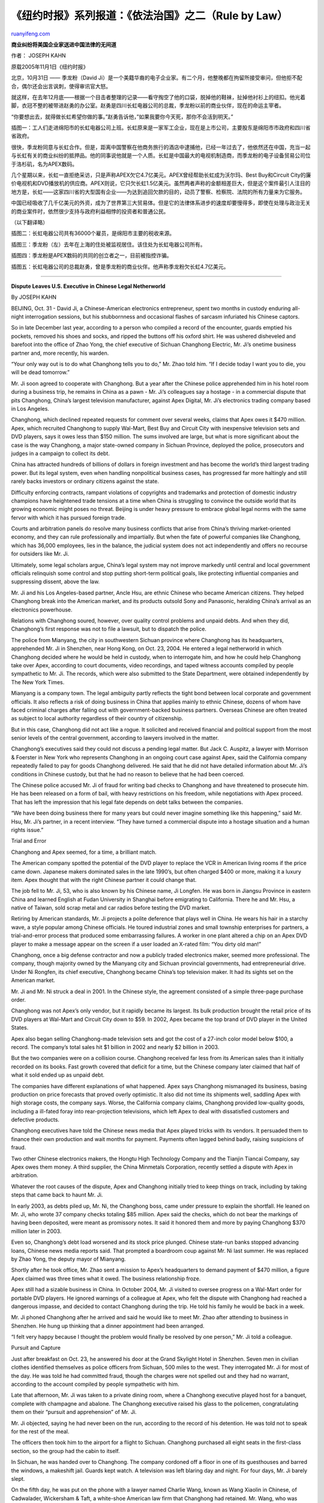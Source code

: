 .. _200604_rule_by_law_1:

《纽约时报》系列报道：《依法治国》之二（Rule by Law）
========================================================================

`ruanyifeng.com <http://www.ruanyifeng.com/blog/2006/04/rule_by_law_1.html>`__

**商业纠纷将美国企业家送进中国法律的无间道**

作者： JOSEPH KAHN

原载2005年11月1日《纽约时报》

北京，10月31日 —— 季龙粉（David
Ji）是一个美籍华裔的电子企业家。有二个月，他整晚都在拘留所接受审问，但他拒不配合，偶尔还会出言讽刺，使得审讯官大怒。

就这样，在去年12月底——根据一个目击者整理的记录——看守掏空了他的口袋，脱掉他的鞋袜，扯掉他衬衫上的纽扣。他光着脚，衣冠不整的被带进赵勇的办公室。赵勇是四川长虹电器公司的总裁，季龙粉以前的商业伙伴，现在的命运主宰者。

“你要想出去，就得做长虹希望你做的事。”赵勇告诉他，”如果我要你今天死，那你不会活到明天。”

| 插图一：工人们走进绵阳市的长虹电器公司上班。长虹原来是一家军工企业，现在是上市公司，主要股东是绵阳市市政府和四川省省政府。

很快，季龙粉同意与长虹合作。但是，距离中国警察在他商务旅行的酒店中逮捕他，已经一年过去了，他依然还在中国，充当一起与长虹有关的商业纠纷的抵押品。他的同事说他就是一个人质。长虹是中国最大的电视机制造商，而季龙粉的电子设备贸易公司位于洛杉矶，名为APEX数码。

几个星期以来，长虹一直拒绝采访，只是声称APEX欠它4.7亿美元。APEX曾经帮助长虹成为沃尔玛、Best
Buy和Circuit
City的廉价电视机和DVD播放机的供应商。APEX则说，它只欠长虹1.5亿美元。虽然两者声称的金额相差巨大，但是这个案件最引人注目的地方是，长虹——这家四川省的大型国有企业——为达到追回欠款的目的，动员了警察、检察院、法院的所有力量来为它服务。

中国已经吸收了几千亿美元的外资，成为了世界第三大贸易体。但是它的法律体系进步的速度却要慢得多，即使在处理与政治无关的商业案件时，依然很少支持与政府利益相悖的投资者和普通公民。

（以下翻译略）

插图二：长虹电器公司共有36000个雇员，是绵阳市主要的税收来源。

插图三：季龙粉（左）去年在上海的住处被监视居住。该住处为长虹电器公司所有。

插图四：季龙粉是APEX数码的共同的创立者之一，目前被指控诈骗。

插图五：长虹电器公司的总裁赵勇，曾是季龙粉的商业伙伴。他声称季龙粉欠长虹4.7亿美元。


=====================================

**Dispute Leaves U.S. Executive in Chinese Legal Netherworld**

By JOSEPH KAHN

BEIJING, Oct. 31 - David Ji, a Chinese-American electronics
entrepreneur, spent two months in custody enduring all-night
interrogation sessions, but his stubbornness and occasional flashes of
sarcasm infuriated his Chinese captors.

So in late December last year, according to a person who compiled a
record of the encounter, guards emptied his pockets, removed his shoes
and socks, and ripped the buttons off his oxford shirt. He was ushered
disheveled and barefoot into the office of Zhao Yong, the chief
executive of Sichuan Changhong Electric, Mr. Ji’s onetime business
partner and, more recently, his warden.

“Your only way out is to do what Changhong tells you to do,” Mr. Zhao
told him. “If I decide today I want you to die, you will be dead
tomorrow.”

Mr. Ji soon agreed to cooperate with Changhong. But a year after the
Chinese police apprehended him in his hotel room during a business trip,
he remains in China as a pawn - Mr. Ji’s colleagues say a hostage - in a
commercial dispute that pits Changhong, China’s largest television
manufacturer, against Apex Digital, Mr. Ji’s electronics trading company
based in Los Angeles.

Changhong, which declined repeated requests for comment over several
weeks, claims that Apex owes it $470 million. Apex, which recruited
Changhong to supply Wal-Mart, Best Buy and Circuit City with inexpensive
television sets and DVD players, says it owes less than $150 million.
The sums involved are large, but what is more significant about the case
is the way Changhong, a major state-owned company in Sichuan Province,
deployed the police, prosecutors and judges in a campaign to collect its
debt.

China has attracted hundreds of billions of dollars in foreign
investment and has become the world’s third largest trading power. But
its legal system, even when handling nonpolitical business cases, has
progressed far more haltingly and still rarely backs investors or
ordinary citizens against the state.

Difficulty enforcing contracts, rampant violations of copyrights and
trademarks and protection of domestic industry champions have heightened
trade tensions at a time when China is struggling to convince the
outside world that its growing economic might poses no threat. Beijing
is under heavy pressure to embrace global legal norms with the same
fervor with which it has pursued foreign trade.

Courts and arbitration panels do resolve many business conflicts that
arise from China’s thriving market-oriented economy, and they can rule
professionally and impartially. But when the fate of powerful companies
like Changhong, which has 36,000 employees, lies in the balance, the
judicial system does not act independently and offers no recourse for
outsiders like Mr. Ji.

Ultimately, some legal scholars argue, China’s legal system may not
improve markedly until central and local government officials relinquish
some control and stop putting short-term political goals, like
protecting influential companies and suppressing dissent, above the law.

Mr. Ji and his Los Angeles-based partner, Ancle Hsu, are ethnic Chinese
who became American citizens. They helped Changhong break into the
American market, and its products outsold Sony and Panasonic, heralding
China’s arrival as an electronics powerhouse.

Relations with Changhong soured, however, over quality control problems
and unpaid debts. And when they did, Changhong’s first response was not
to file a lawsuit, but to dispatch the police.

The police from Mianyang, the city in southwestern Sichuan province
where Changhong has its headquarters, apprehended Mr. Ji in Shenzhen,
near Hong Kong, on Oct. 23, 2004. He entered a legal netherworld in
which Changhong decided where he would be held in custody, when to
interrogate him, and how he could help Changhong take over Apex,
according to court documents, video recordings, and taped witness
accounts compiled by people sympathetic to Mr. Ji. The records, which
were also submitted to the State Department, were obtained independently
by The New York Times.

Mianyang is a company town. The legal ambiguity partly reflects the
tight bond between local corporate and government officials. It also
reflects a risk of doing business in China that applies mainly to ethnic
Chinese, dozens of whom have faced criminal charges after falling out
with government-backed business partners. Overseas Chinese are often
treated as subject to local authority regardless of their country of
citizenship.

But in this case, Changhong did not act like a rogue. It solicited and
received financial and political support from the most senior levels of
the central government, according to lawyers involved in the matter.

Changhong’s executives said they could not discuss a pending legal
matter. But Jack C. Auspitz, a lawyer with Morrison & Foerster in New
York who represents Changhong in an ongoing court case against Apex,
said the California company repeatedly failed to pay for goods Changhong
delivered. He said that he did not have detailed information about Mr.
Ji’s conditions in Chinese custody, but that he had no reason to believe
that he had been coerced.

The Chinese police accused Mr. Ji of fraud for writing bad checks to
Changhong and have threatened to prosecute him. He has been released on
a form of bail, with heavy restrictions on his freedom, while
negotiations with Apex proceed. That has left the impression that his
legal fate depends on debt talks between the companies.

“We have been doing business there for many years but could never
imagine something like this happening,” said Mr. Hsu, Mr. Ji’s partner,
in a recent interview. “They have turned a commercial dispute into a
hostage situation and a human rights issue.”

Trial and Error

Changhong and Apex seemed, for a time, a brilliant match.

The American company spotted the potential of the DVD player to replace
the VCR in American living rooms if the price came down. Japanese makers
dominated sales in the late 1990’s, but often charged $400 or more,
making it a luxury item. Apex thought that with the right Chinese
partner it could change that.

The job fell to Mr. Ji, 53, who is also known by his Chinese name, Ji
Longfen. He was born in Jiangsu Province in eastern China and learned
English at Fudan University in Shanghai before emigrating to California.
There he and Mr. Hsu, a native of Taiwan, sold scrap metal and car
radios before testing the DVD market.

Retiring by American standards, Mr. Ji projects a polite deference that
plays well in China. He wears his hair in a starchy wave, a style
popular among Chinese officials. He toured industrial zones and small
township enterprises for partners, a trial-and-error process that
produced some embarrassing failures. A worker in one plant altered a
chip on an Apex DVD player to make a message appear on the screen if a
user loaded an X-rated film: “You dirty old man!”

Changhong, once a big defense contractor and now a publicly traded
electronics maker, seemed more professional. The company, though
majority owned by the Mianyang city and Sichuan provincial governments,
had entrepreneurial drive. Under Ni Rongfen, its chief executive,
Changhong became China’s top television maker. It had its sights set on
the American market.

Mr. Ji and Mr. Ni struck a deal in 2001. In the Chinese style, the
agreement consisted of a simple three-page purchase order.

Changhong was not Apex’s only vendor, but it rapidly became its largest.
Its bulk production brought the retail price of its DVD players at
Wal-Mart and Circuit City down to $59. In 2002, Apex became the top
brand of DVD player in the United States.

Apex also began selling Changhong-made television sets and got the cost
of a 27-inch color model below $100, a record. The company’s total sales
hit $1 billion in 2002 and nearly $2 billion in 2003.

But the two companies were on a collision course. Changhong received far
less from its American sales than it initially recorded on its books.
Fast growth covered that deficit for a time, but the Chinese company
later claimed that half of what it sold ended up as unpaid debt.

The companies have different explanations of what happened. Apex says
Changhong mismanaged its business, basing production on price forecasts
that proved overly optimistic. It also did not time its shipments well,
saddling Apex with high storage costs, the company says. Worse, the
California company claims, Changhong provided low-quality goods,
including a ill-fated foray into rear-projection televisions, which left
Apex to deal with dissatisfied customers and defective products.

Changhong executives have told the Chinese news media that Apex played
tricks with its vendors. It persuaded them to finance their own
production and wait months for payment. Payments often lagged behind
badly, raising suspicions of fraud.

Two other Chinese electronics makers, the Hongtu High Technology Company
and the Tianjin Tiancai Company, say Apex owes them money. A third
supplier, the China Minmetals Corporation, recently settled a dispute
with Apex in arbitration.

Whatever the root causes of the dispute, Apex and Changhong initially
tried to keep things on track, including by taking steps that came back
to haunt Mr. Ji.

In early 2003, as debts piled up, Mr. Ni, the Changhong boss, came under
pressure to explain the shortfall. He leaned on Mr. Ji, who wrote 37
company checks totaling $85 million. Apex said the checks, which do not
bear the markings of having been deposited, were meant as promissory
notes. It said it honored them and more by paying Changhong $370 million
later in 2003.

Even so, Changhong’s debt load worsened and its stock price plunged.
Chinese state-run banks stopped advancing loans, Chinese news media
reports said. That prompted a boardroom coup against Mr. Ni last summer.
He was replaced by Zhao Yong, the deputy mayor of Mianyang.

Shortly after he took office, Mr. Zhao sent a mission to Apex’s
headquarters to demand payment of $470 million, a figure Apex claimed
was three times what it owed. The business relationship froze.

Apex still had a sizable business in China. In October 2004, Mr. Ji
visited to oversee progress on a Wal-Mart order for portable DVD
players. He ignored warnings of a colleague at Apex, who felt the
dispute with Changhong had reached a dangerous impasse, and decided to
contact Changhong during the trip. He told his family he would be back
in a week.

Mr. Ji phoned Changhong after he arrived and said he would like to meet
Mr. Zhao after attending to business in Shenzhen. He hung up thinking
that a dinner appointment had been arranged.

“I felt very happy because I thought the problem would finally be
resolved by one person,” Mr. Ji told a colleague.

Pursuit and Capture

Just after breakfast on Oct. 23, he answered his door at the Grand
Skylight Hotel in Shenzhen. Seven men in civilian clothes identified
themselves as police officers from Sichuan, 500 miles to the west. They
interrogated Mr. Ji for most of the day. He was told he had committed
fraud, though the charges were not spelled out and they had no warrant,
according to the account compiled by people sympathetic with him.

Late that afternoon, Mr. Ji was taken to a private dining room, where a
Changhong executive played host for a banquet, complete with champagne
and abalone. The Changhong executive raised his glass to the policemen,
congratulating them on their “pursuit and apprehension” of Mr. Ji.

Mr. Ji objected, saying he had never been on the run, according to the
record of his detention. He was told not to speak for the rest of the
meal.

The officers then took him to the airport for a flight to Sichuan.
Changhong purchased all eight seats in the first-class section, so the
group had the cabin to itself.

In Sichuan, he was handed over to Changhong. The company cordoned off a
floor in one of its guesthouses and barred the windows, a makeshift
jail. Guards kept watch. A television was left blaring day and night.
For four days, Mr. Ji barely slept.

On the fifth day, he was put on the phone with a lawyer named Charlie
Wang, known as Wang Xiaolin in Chinese, of Cadwalader, Wickersham &
Taft, a white-shoe American law firm that Changhong had retained. Mr.
Wang, who was based in Washington, D.C., told Mr. Ji that he had
committed fraud and that his only way out was to sign documents that
would help Changhong recover missing funds. Exhausted and afraid, Mr. Ji
agreed to study the documents, the record of his detention says.

He was then presented with a stack of legal papers the size of a
mini-bar. They pledged all of Apex’s assets, real property, trademarks
and bank accounts as well as Mr. Ji’s personal assets to settle the
claimed $470 million debt. The documents granted Changhong power of
attorney to review Apex’s books and remove Mr. Hsu from his position. In
effect, he signed away his stake of Apex to Changhong.

Mr. Ji initially balked. A guard then asked, “Do you want this pen, or
do you want your hand?” The guard made a motion of chopping off his
hand. Mr. Ji took the pen.

‘Business as Usual’

Changhong then began an attempt to take over Apex, Apex officials and
the record of Mr. Ji’s detention say. Mr. Ji was sent to Shanghai by
train.

There he stayed in a Changhong-owned residence under guard. But he was
instructed to visit Apex offices and act as if he were going about
business as usual. He made frequent phone calls back home. As his
Changhong guards listened, he repeatedly told Mr. Hsu to execute
Changhong’s instructions.

The calls did not persuade Mr. Hsu.

“He pretended that nothing was wrong and everything would be worked
out,” Mr. Hsu recalled. “But we knew he was not himself. Eventually,
there was nothing we could say on the phone except, ‘Yes David, O.K.,
yes.’ “

Changhong dispatched accountants and investigators to Los Angeles in
early December, but Apex refused access, arguing that Changhong lacked
legal authority.

It was only then that Changhong took legal action. On Dec. 14, Changhong
sued Apex in Los Angeles County Superior Court. The company alleged
breach of contract and demanded access to Apex, citing the documents Mr.
Ji had signed.

Apex contested the suit. In court documents, it said that Mr. Ji had
been abducted and that the documents had been signed under coercion.

Changhong pressed Mr. Ji harder to make Mr. Hsu cooperate. Mr. Ji
scoffed, saying he had already “fired” his partner on Changhong’s orders
so there was little more he could do, according to the record of his
detention.

There were constant reminders, however, that his fate hung in the
balance. A prosecutor and a judge from Mianyang visited Shanghai to talk
with Mr. Ji. They told him that the 37 checks he had written to
Changhong in early 2003 constituted a serious crime and that he could
get life in prison or even be executed. His only choice was to cooperate
with Changhong, the record said.

Changhong submitted the checks as evidence in its American lawsuit.
There are no visible markings on the checks to show that they were
deposited or sent through the banking system for payment. Apex says that
proves Changhong treated the checks as they were intended - as
collateral to solve an accounting problem. They became obsolete when
Apex made big payments to Changhong in April 2003, the company says.

Mr. Auspitz, Changhong’s lawyer in New York, said that despite any other
payments Apex may have made in 2003, those checks should have been
honored. “There is no question that Apex should have paid and did not,”
he said.

To counter Apex’s argument that Mr. Ji was a hostage, Changhong arranged
to have Mr. Ji deposed in Apex’s Shanghai offices. Mr. Wang, the
Cadwalader lawyer, was present and conducted the videotaped inquiry. Mr.
Ji had no lawyer present, and Apex later argued that that raised
questions of whether the tape would have any value in an American court.

When taping began, Mr. Ji disputed Changhong’s version of events,
prompting a heated argument between Mr. Ji and Mr. Wang, according to
people who saw the confrontation.

The next day, Mr. Ji was taken to meet Mr. Zhao, Changhong’s boss.
Buttons and belt removed, he had to hold his pants up with his hands.
Mr. Zhao warned him that Changhong controlled the courts in Mianyang,
that Mr. Ji would be tried there, and that Changhong would decide if he
lived or died.

“Apex must give Changhong all the money. This is your only way out,” Mr.
Ji was told, according to the record of his detention.

A second taped deposition was arranged. Mr. Ji dressed neatly in a suit.
He sat slumped in his chair and smiled wanly. Everything Mr. Wang asked
him, he muttered agreement. As the camera rolled, he said Changhong had
“invited” him to stay at its apartment in Shanghai while he sorted out
the dispute about the checks.

“I am trying to run my company,” Mr. Ji says on tape. “I am the majority
shareholder and want to use my power to manage this situation.”

High-Level Intervention

Changhong’s lawsuit has remained unresolved in court in Los Angeles. The
taped deposition was never formally submitted, though Apex received a
copy. Apex then complained that Changhong’s lawyer, Mr. Wang, acted
improperly by being a party to the detention of Mr. Ji.

Cadwalader subsequently withdrew from the case and Mr. Wang, who was
made a partner just a few months earlier, left the firm. A spokesman for
Cadwalader declined to comment on the case or on Mr. Wang, citing client
confidentiality. Apex’s business deteriorated as suppliers and customers
learned of its troubles. Its sales this year are off sharply, and it has
teetered on the verge of bankruptcy. It now claims it has no money to
pay even the portion of the Changhong debt it acknowledges owing.

Internally, however, Changhong may have scored a political touchdown.
According to lawyers involved in the case, Changhong submitted a report
to Prime Minister Wen Jiabao shortly after it arranged to have Mr. Ji
detained. The report claims that a fraud masterminded by Mr. Ji put its
business, and its 36,000 workers, in grave peril.

It is unclear if Mr. Wen or other central government officials
investigated the matter independently or endorsed Changhong’s role in
managing Mr. Ji’s custody. But the lawyers involved said Changhong had
boasted repeatedly about receiving Mr. Wen’s support in the form of a
three-point written instruction late last fall.

The prime minister praised Changhong’s leadership, authorized the
company to take legal actions at home and abroad to protect its
interests, and ordered state banks to provide emergency financing
totaling nearly $1 billion, roughly double the amount Changhong claimed
Apex owed it, they said.

The ruling defused the crisis that prompted Changhong to pursue Mr. Ji.
But it left the business dispute unresolved. And it left Mr. Ji in legal
limbo, facing possible prosecution on the alleged fraud the company
described to the leadership.

On May 28, seven months after Mr. Ji was first detained, he was handed
over to the Mianyang police for formal arrest on charges of “financial
instrument fraud,” apparently a reference to the 37 checks he wrote
Changhong.

In formal police custody, Mr. Ji’s conditions improved, according to the
detention record. He has been allowed to visit a hospital to get
treatment for hypertension, a kidney problem and a bladder infection.
The interrogations ceased. American diplomats have visited him
regularly, though they have not spoken publicly about the case.

In June, Apex and Changhong signed a security agreement. Apex
acknowledged a $150 million debt. The debt remains unpaid, however. Apex
claims it has no money.

In August, the police released Mr. Ji on restricted bail. He is allowed
to move around Chengdu, the capital of Sichuan Province, but he is under
strict orders not to discuss his case with anyone. The police
confiscated his passport and gave him a mobile phone that he must keep
with him 24 hours a day. He has not been indicted, but the local
authorities frequently remind him that they can prosecute at any time.

“They turned this into a criminal case, and now they don’t know how to
resolve it,” says Mr. Hsu of Apex. “I’m afraid we need government
intervention, maybe divine intervention, to help David return home.”

（完）

.. note::
    原文地址: http://www.ruanyifeng.com/blog/2006/04/rule_by_law_1.html 
    作者: 阮一峰 

    编辑: 木书架 http://www.me115.com